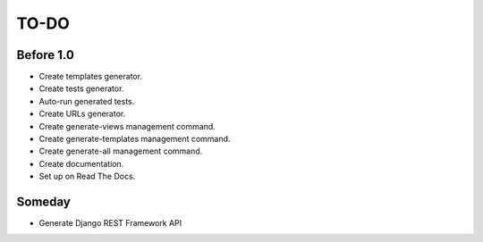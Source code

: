 =============================
TO-DO
=============================

Before 1.0
----------

* Create templates generator.
* Create tests generator.
* Auto-run generated tests.
* Create URLs generator.
* Create generate-views management command.
* Create generate-templates management command.
* Create generate-all management command.
* Create documentation.
* Set up on Read The Docs.

Someday
-------

* Generate Django REST Framework API
